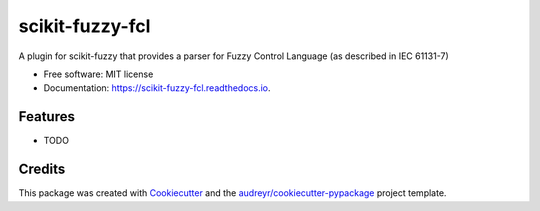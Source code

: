 ================
scikit-fuzzy-fcl
================


.. image:: https://img.shields.io/pypi/v/scikit_fuzzy_fcl.svg
        :target: https://pypi.python.org/pypi/scikit_fuzzy_fcl

.. image:: https://img.shields.io/travis/arruda/scikit_fuzzy_fcl.svg
        :target: https://travis-ci.org/arruda/scikit_fuzzy_fcl

.. image:: https://readthedocs.org/projects/scikit-fuzzy-fcl/badge/?version=latest
        :target: https://scikit-fuzzy-fcl.readthedocs.io/en/latest/?badge=latest
        :alt: Documentation Status

.. image:: https://pyup.io/repos/github/arruda/scikit_fuzzy_fcl/shield.svg
     :target: https://pyup.io/repos/github/arruda/scikit_fuzzy_fcl/
     :alt: Updates


A plugin for scikit-fuzzy that provides a parser for Fuzzy Control Language (as described in IEC 61131-7)


* Free software: MIT license
* Documentation: https://scikit-fuzzy-fcl.readthedocs.io.


Features
--------

* TODO

Credits
---------

This package was created with Cookiecutter_ and the `audreyr/cookiecutter-pypackage`_ project template.

.. _Cookiecutter: https://github.com/audreyr/cookiecutter
.. _`audreyr/cookiecutter-pypackage`: https://github.com/audreyr/cookiecutter-pypackage


